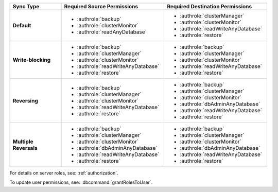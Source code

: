 ..
   Comment: The nested lists need extra indents.  Keep roles in alphabetic
            order.

.. list-table::
   :header-rows: 1
   :stub-columns: 1
   :widths: 20 40 40

   * - Sync Type
     - Required Source Permissions
     - Required Destination Permissions

   * - Default
     - - :authrole:`backup`
       - :authrole:`clusterMonitor`
       - :authrole:`readAnyDatabase`

     - - :authrole:`clusterManager`
       - :authrole:`clusterMonitor`
       - :authrole:`readWriteAnyDatabase`
       - :authrole:`restore`

   * - Write-blocking
     - - :authrole:`backup`
       - :authrole:`clusterManager`
       - :authrole:`clusterMonitor`
       - :authrole:`readWriteAnyDatabase`
       - :authrole:`restore`

     - - :authrole:`backup`
       - :authrole:`clusterManager`
       - :authrole:`clusterMonitor`
       - :authrole:`readWriteAnyDatabase`
       - :authrole:`restore`

   * - Reversing
     - - :authrole:`backup`
       - :authrole:`clusterManager`
       - :authrole:`clusterMonitor`
       - :authrole:`readWriteAnyDatabase`
       - :authrole:`restore`

     - - :authrole:`backup`
       - :authrole:`clusterManager`
       - :authrole:`clusterMonitor`
       - :authrole:`dbAdminAnyDatabase`
       - :authrole:`readWriteAnyDatabase`
       - :authrole:`restore`

   * - Multiple Reversals
     - - :authrole:`backup`
       - :authrole:`clusterManager`
       - :authrole:`clusterMonitor`
       - :authrole:`dbAdminAnyDatabase`
       - :authrole:`readWriteAnyDatabase`
       - :authrole:`restore`

     - - :authrole:`backup`
       - :authrole:`clusterManager`
       - :authrole:`clusterMonitor`
       - :authrole:`dbAdminAnyDatabase`
       - :authrole:`readWriteAnyDatabase`
       - :authrole:`restore`

For details on server roles, see: :ref:`authorization`.

To update user permissions, see: :dbcommand:`grantRolesToUser`.

